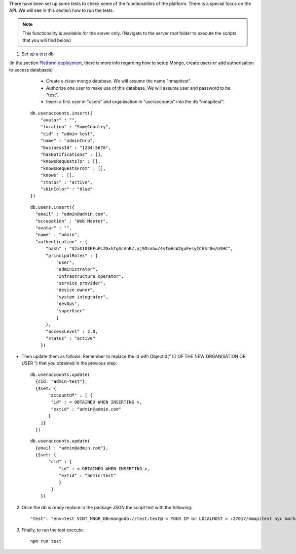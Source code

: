 There have been set up some tests to check some of the functionalities of the platform. There is a special focus on the API. We will see in this section how to run the tests.

.. note:: This functionality is available for the server only. (Navigate to the server root folder to execute the scripts that you will find below)

1. Set up a test db

(In the section `Platform deployment <Deployment-of-the-platform.rst>`_, there is more info regarding how to setup Mongo, create users or add authorisation to access databases)

    * Create a clean mongo database. We will assume the name "nmapitest".
    * Authorize one user to make use of this database. We will assume user and password to be "test".
    * Insert a first user in "users" and organisation in "useraccounts" into the db "nmapitest":

  ::

      db.useraccounts.insert({
          "avatar" : "",
          "location" : "SomeCountry",
          "cid" : "admin-test",
          "name" : "adminCorp",
          "businessId" : "1234-5678",
          "hasNotifications" : [],
          "knowsRequestsTo" : [],
          "knowsRequestsFrom" : [],
          "knows" : [],
          "status" : "active",
          "skinColor" : "blue"
      })

  ::

      db.users.insert({
        "email" : "admin@admin.com",
        "occupation" : "Web Master",
        "avatar" : "",
        "name" : "admin",
        "authentication" : {
            "hash" : "$2a$10$EFuFLZGxhfgScAnR/.aj9Osnbw/4sTmHcW2guFesyIChSr8w/bSHC",
            "principalRoles" : [
                "user",
                "administrator",
                "infrastructure operator",
                "service provider",
                "device owner",
                "system integrator",
                "devOps",
                "superUser"
                ]
            },
            "accessLevel" : 2.0,
            "status" : "active"
          })

* Then update them as follows. Remember to replace the id with ObjectId(" ID OF THE NEW ORGANISATION OR USER ") that you obtained in the previous step:

  ::

      db.useraccounts.update(
        {cid: "admin-test"},
        {$set: {
             "accountOf" : [ {
              "id" : < OBTAINED WHEN INSERTING >,
              "extid" : "admin@admin.com"
             }
          ]}
        })

  ::

      db.useraccounts.update(
        {email : "admin@admin.com"},
        {$set: {
             "cid" : {
                 "id" : < OBTAINED WHEN INSERTING >,
                 "extid" : "admin-test"
                 }
              }
          })

2. Once the db is ready replace in the package JSON the script test with the following:

  ::

    "test": "env=test VCNT_MNGR_DB=mongodb://test:test@ < YOUR IP or LOCALHOST > :27017/nmapitest nyc mocha './test/**/*.spec.js'"

3. Finally, to run the test execute:

  ::

    npm run test
